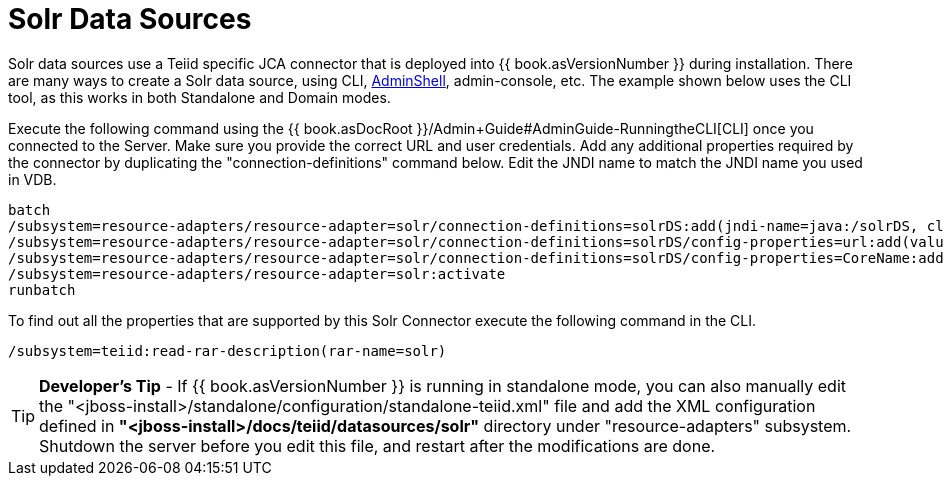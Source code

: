 
= Solr Data Sources

Solr data sources use a Teiid specific JCA connector that is deployed into {{ book.asVersionNumber }} during installation. There are many ways to create a Solr data source, using CLI, link:AdminShell.adoc[AdminShell],
admin-console, etc. The example shown below uses the CLI tool, as this works in both Standalone and Domain modes.

Execute the following command using the {{ book.asDocRoot }}/Admin+Guide#AdminGuide-RunningtheCLI[CLI] once you connected to the Server. Make sure you provide the correct URL and user credentials. Add any additional properties required by the connector by duplicating the "connection-definitions" command below. Edit the JNDI name to match the JNDI name you used in VDB.

[source,java]
----
batch
/subsystem=resource-adapters/resource-adapter=solr/connection-definitions=solrDS:add(jndi-name=java:/solrDS, class-name=org.teiid.resource.adapter.solr.SolrManagedConnectionFactory, enabled=true, use-java-context=true)
/subsystem=resource-adapters/resource-adapter=solr/connection-definitions=solrDS/config-properties=url:add(value=http://localhost:8983/solr/)
/subsystem=resource-adapters/resource-adapter=solr/connection-definitions=solrDS/config-properties=CoreName:add(value=collection1)
/subsystem=resource-adapters/resource-adapter=solr:activate
runbatch
----

To find out all the properties that are supported by this Solr Connector execute the following command in the CLI.

[source,java]
----
/subsystem=teiid:read-rar-description(rar-name=solr)
----

TIP: *Developer’s Tip* - If {{ book.asVersionNumber }} is running in standalone mode, you can also manually edit the "<jboss-install>/standalone/configuration/standalone-teiid.xml" file and add the XML configuration defined in *"<jboss-install>/docs/teiid/datasources/solr"* directory under "resource-adapters" subsystem. Shutdown the server before you edit this file, and restart after the modifications are done.

